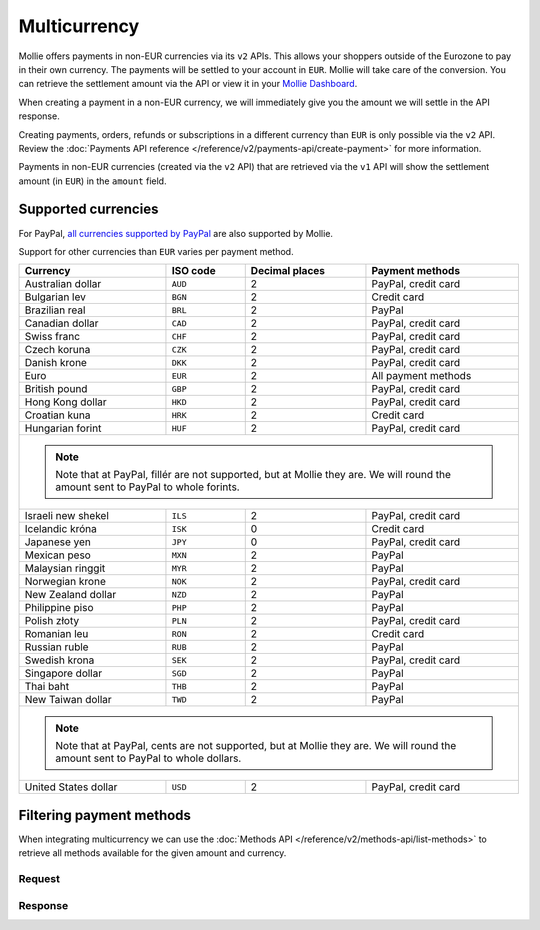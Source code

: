Multicurrency
=============
Mollie offers payments in non-EUR currencies via its ``v2`` APIs. This allows your shoppers outside of the
Eurozone to pay in their own currency. The payments will be settled to your account in ``EUR``. Mollie will take care of
the conversion. You can retrieve the settlement amount via the API or view it in your
`Mollie Dashboard <https://www.mollie.com/dashboard>`_.

When creating a payment in a non-EUR currency, we will immediately give you the amount we will settle in the API
response.

Creating payments, orders, refunds or subscriptions in a different currency than ``EUR`` is only possible via the ``v2`` API.
Review the :doc:`Payments API reference </reference/v2/payments-api/create-payment>` for more information.

Payments in non-EUR currencies (created via the ``v2`` API) that are retrieved via the ``v1`` API will show the
settlement amount (in ``EUR``) in the ``amount`` field.

Supported currencies
--------------------
For PayPal, `all currencies supported by PayPal <https://developer.paypal.com/docs/classic/api/currency_codes/>`_ are
also supported by Mollie.

Support for other currencies than ``EUR`` varies per payment method.

+----------------------+----------+----------------+-------------------------------------------------------------------+
| Currency             | ISO code | Decimal places | Payment methods                                                   |
+======================+==========+================+===================================================================+
| Australian dollar    | ``AUD``  |              2 | PayPal, credit card                                               |
+----------------------+----------+----------------+-------------------------------------------------------------------+
| Bulgarian lev        | ``BGN``  |              2 | Credit card                                                       |
+----------------------+----------+----------------+-------------------------------------------------------------------+
| Brazilian real       | ``BRL``  |              2 | PayPal                                                            |
+----------------------+----------+----------------+-------------------------------------------------------------------+
| Canadian dollar      | ``CAD``  |              2 | PayPal, credit card                                               |
+----------------------+----------+----------------+-------------------------------------------------------------------+
| Swiss franc          | ``CHF``  |              2 | PayPal, credit card                                               |
+----------------------+----------+----------------+-------------------------------------------------------------------+
| Czech koruna         | ``CZK``  |              2 | PayPal, credit card                                               |
+----------------------+----------+----------------+-------------------------------------------------------------------+
| Danish krone         | ``DKK``  |              2 | PayPal, credit card                                               |
+----------------------+----------+----------------+-------------------------------------------------------------------+
| Euro                 | ``EUR``  |              2 | All payment methods                                               |
+----------------------+----------+----------------+-------------------------------------------------------------------+
| British pound        | ``GBP``  |              2 | PayPal, credit card                                               |
+----------------------+----------+----------------+-------------------------------------------------------------------+
| Hong Kong dollar     | ``HKD``  |              2 | PayPal, credit card                                               |
+----------------------+----------+----------------+-------------------------------------------------------------------+
| Croatian kuna        | ``HRK``  |              2 | Credit card                                                       |
+----------------------+----------+----------------+-------------------------------------------------------------------+
| Hungarian forint     | ``HUF``  |              2 | PayPal, credit card                                               |
+----------------------+----------+----------------+-------------------------------------------------------------------+
| .. note::                                                                                                            |
|    Note that at PayPal, fillér are not supported, but at Mollie they                                                 |
|    are. We will round the amount sent to PayPal to whole forints.                                                    |
+----------------------+----------+----------------+-------------------------------------------------------------------+
| Israeli new shekel   | ``ILS``  |              2 | PayPal, credit card                                               |
+----------------------+----------+----------------+-------------------------------------------------------------------+
| Icelandic króna      | ``ISK``  |              0 | Credit card                                                       |
+----------------------+----------+----------------+-------------------------------------------------------------------+
| Japanese yen         | ``JPY``  |              0 | PayPal, credit card                                               |
+----------------------+----------+----------------+-------------------------------------------------------------------+
| Mexican peso         | ``MXN``  |              2 | PayPal                                                            |
+----------------------+----------+----------------+-------------------------------------------------------------------+
| Malaysian ringgit    | ``MYR``  |              2 | PayPal                                                            |
+----------------------+----------+----------------+-------------------------------------------------------------------+
| Norwegian krone      | ``NOK``  |              2 | PayPal, credit card                                               |
+----------------------+----------+----------------+-------------------------------------------------------------------+
| New Zealand dollar   | ``NZD``  |              2 | PayPal                                                            |
+----------------------+----------+----------------+-------------------------------------------------------------------+
| Philippine piso      | ``PHP``  |              2 | PayPal                                                            |
+----------------------+----------+----------------+-------------------------------------------------------------------+
| Polish złoty         | ``PLN``  |              2 | PayPal, credit card                                               |
+----------------------+----------+----------------+-------------------------------------------------------------------+
| Romanian leu         | ``RON``  |              2 | Credit card                                                       |
+----------------------+----------+----------------+-------------------------------------------------------------------+
| Russian ruble        | ``RUB``  |              2 | PayPal                                                            |
+----------------------+----------+----------------+-------------------------------------------------------------------+
| Swedish krona        | ``SEK``  |              2 | PayPal, credit card                                               |
+----------------------+----------+----------------+-------------------------------------------------------------------+
| Singapore dollar     | ``SGD``  |              2 | PayPal                                                            |
+----------------------+----------+----------------+-------------------------------------------------------------------+
| Thai baht            | ``THB``  |              2 | PayPal                                                            |
+----------------------+----------+----------------+-------------------------------------------------------------------+
| New Taiwan dollar    | ``TWD``  |              2 | PayPal                                                            |
+----------------------+----------+----------------+-------------------------------------------------------------------+
| .. note::                                                                                                            |
|    Note that at PayPal, cents are not supported, but at Mollie they                                                  |
|    are. We will round the amount sent to PayPal to whole dollars.                                                    |
+----------------------+----------+----------------+-------------------------------------------------------------------+
| United States dollar | ``USD``  |              2 | PayPal, credit card                                               |
+----------------------+----------+----------------+-------------------------------------------------------------------+

Filtering payment methods
-------------------------
When integrating multicurrency we can use the :doc:`Methods API </reference/v2/methods-api/list-methods>` to retrieve
all methods available for the given amount and currency.

Request
^^^^^^^
.. code-block:: bash
   :linenos:

   curl -g -X GET "https://api.mollie.com/v2/methods?amount[value]=10.00&amount[currency]=SEK" \
       -H "Authorization: Bearer test_dHar4XY7LxsDOtmnkVtjNVWXLSlXsM"

Response
^^^^^^^^
.. code-block:: http
   :linenos:

   HTTP/1.1 200 OK
   Content-Type: application/hal+json; charset=utf-8

   {
       "count": 2,
       "_embedded": {
           "methods": [
               {
                   "resource": "method",
                   "id": "creditcard",
                   "description": "Credit card",
                   "image": {
                       "size1x": "https://www.mollie.com/images/payscreen/methods/creditcard.png",
                       "size2x": "https://www.mollie.com/images/payscreen/methods/creditcard%402x.png"
                   },
                   "_links": {
                       "self": {
                           "href": "https://api.mollie.com/v2/methods/creditcard",
                           "type": "application/hal+json"
                       }
                   }
               },
               {
                   "resource": "method",
                   "id": "paypal",
                   "description": "PayPal",
                   "image": {
                       "size1x": "https://www.mollie.com/images/payscreen/methods/paypal.png",
                       "size2x": "https://www.mollie.com/images/payscreen/methods/paypal%402x.png"
                   },
                   "_links": {
                       "self": {
                           "href": "https://api.mollie.com/v2/methods/paypal",
                           "type": "application/hal+json"
                       }
                   }
               }
           ]
       },
       "_links": {
           "self": {
               "href": "https://api.mollie.com/v2/methods",
               "type": "application/hal+json"
           },
           "documentation": {
               "href": "https://docs.mollie.com/reference/v2/methods-api/list-methods",
               "type": "text/html"
           }
       }
   }
